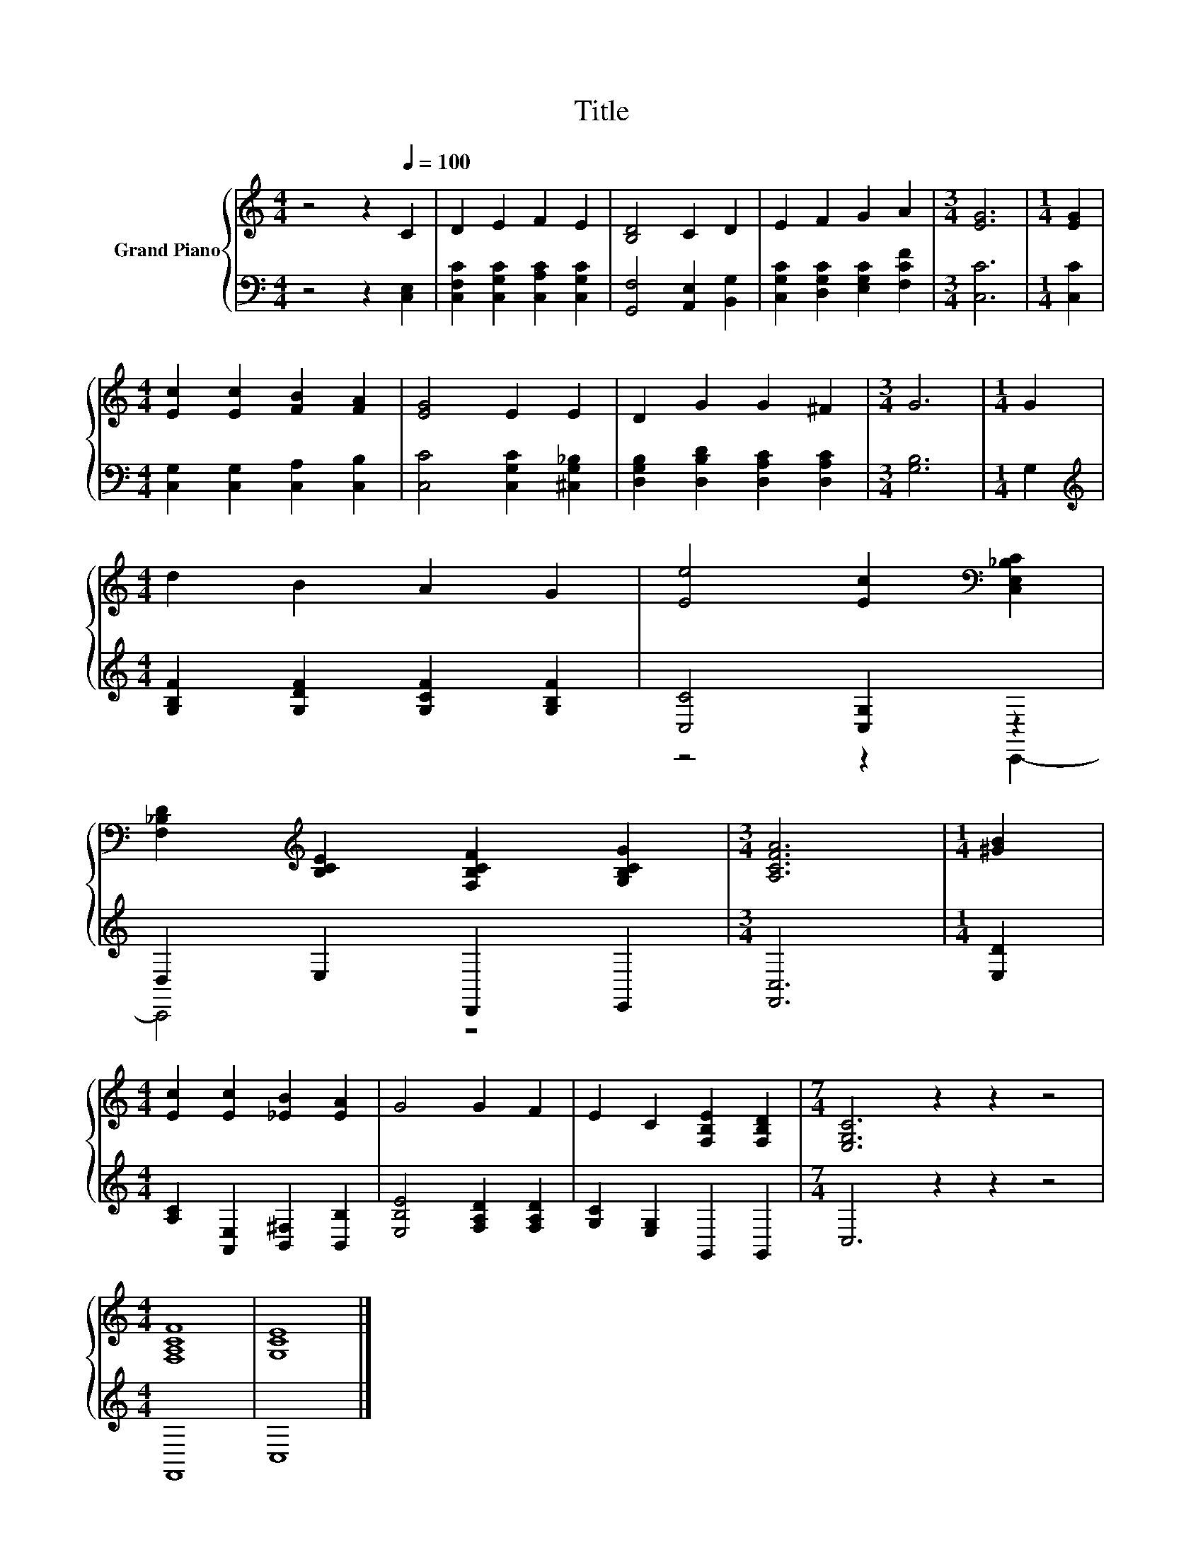 X:1
T:Title
%%score { 1 | ( 2 3 ) }
L:1/8
M:4/4
K:C
V:1 treble nm="Grand Piano"
V:2 bass 
V:3 bass 
V:1
 z4 z2[Q:1/4=100] C2 | D2 E2 F2 E2 | [B,D]4 C2 D2 | E2 F2 G2 A2 |[M:3/4] [EG]6 |[M:1/4] [EG]2 | %6
[M:4/4] [Ec]2 [Ec]2 [FB]2 [FA]2 | [EG]4 E2 E2 | D2 G2 G2 ^F2 |[M:3/4] G6 |[M:1/4] G2 | %11
[M:4/4] d2 B2 A2 G2 | [Ee]4 [Ec]2[K:bass] [C,E,_B,C]2 | %13
 [F,_B,D]2[K:treble] [B,CE]2 [F,B,CF]2 [G,B,CG]2 |[M:3/4] [A,CFA]6 |[M:1/4] [^GB]2 | %16
[M:4/4] [Ec]2 [Ec]2 [_EB]2 [EA]2 | G4 G2 F2 | E2 C2 [F,B,E]2 [F,B,D]2 |[M:7/4] [E,G,C]6 z2 z2 z4 | %20
[M:4/4] [F,A,CF]8 | [G,CE]8 |] %22
V:2
 z4 z2 [C,E,]2 | [C,F,C]2 [C,G,C]2 [C,A,C]2 [C,G,C]2 | [G,,F,]4 [A,,E,]2 [B,,G,]2 | %3
 [C,G,C]2 [D,G,C]2 [E,G,C]2 [F,CF]2 |[M:3/4] [C,C]6 |[M:1/4] [C,C]2 | %6
[M:4/4] [C,G,]2 [C,G,]2 [C,A,]2 [C,B,]2 | [C,C]4 [C,G,C]2 [^C,G,_B,]2 | %8
 [D,G,B,]2 [D,B,D]2 [D,A,C]2 [D,A,C]2 |[M:3/4] [G,B,]6 |[M:1/4] G,2 | %11
[M:4/4][K:treble] [G,B,F]2 [G,DF]2 [G,CF]2 [G,B,F]2 | [C,C]4 [C,G,]2 z2 | D,2 E,2 D,,2 E,,2 | %14
[M:3/4] [F,,C,]6 |[M:1/4] [E,D]2 |[M:4/4] [A,C]2 [A,,E,]2 [B,,^F,]2 [B,,B,]2 | %17
 [E,B,E]4 [F,A,D]2 [F,A,D]2 | [G,C]2 [E,G,]2 G,,2 G,,2 |[M:7/4] C,6 z2 z2 z4 |[M:4/4] F,,8 | C,8 |] %22
V:3
 x8 | x8 | x8 | x8 |[M:3/4] x6 |[M:1/4] x2 |[M:4/4] x8 | x8 | x8 |[M:3/4] x6 |[M:1/4] x2 | %11
[M:4/4][K:treble] x8 | z4 z2 C,,2- | C,,4 z4 |[M:3/4] x6 |[M:1/4] x2 |[M:4/4] x8 | x8 | x8 | %19
[M:7/4] x14 |[M:4/4] x8 | x8 |] %22

